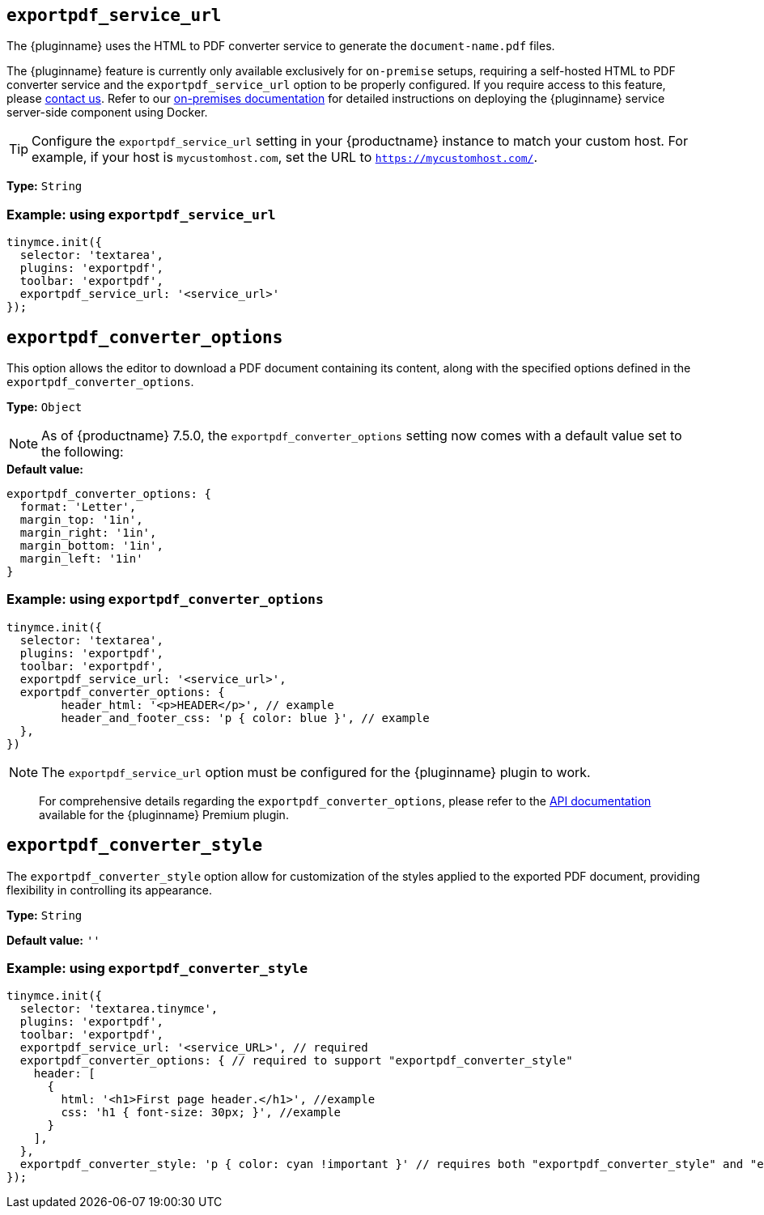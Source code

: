 [[exportpdf-service-url]]
== `exportpdf_service_url`

The {pluginname} uses the HTML to PDF converter service to generate the `document-name.pdf` files.

The {pluginname} feature is currently only available exclusively for `on-premise` setups, requiring a self-hosted HTML to PDF converter service and the `exportpdf_service_url` option to be properly configured. If you require access to this feature, please link:https://www.tiny.cloud/contact/[contact us]. Refer to our xref:individual-export-to-pdf-on-premises.adoc[on-premises documentation] for detailed instructions on deploying the {pluginname} service server-side component using Docker.


[TIP]
Configure the `exportpdf_service_url` setting in your {productname} instance to match your custom host. For example, if your host is `mycustomhost.com`, set the URL to `https://mycustomhost.com/`.

*Type:* `+String+`

=== Example: using `exportpdf_service_url`

[source,js]
----
tinymce.init({
  selector: 'textarea',
  plugins: 'exportpdf',
  toolbar: 'exportpdf',
  exportpdf_service_url: '<service_url>'
});
----

[[exportpdf-converter-options]]
== `exportpdf_converter_options`

This option allows the editor to download a PDF document containing its content, along with the specified options defined in the `exportpdf_converter_options`.

**Type:** `+Object+`

[NOTE]
As of {productname} 7.5.0, the `exportpdf_converter_options` setting now comes with a default value set to the following:

.**Default value:**
[source,js]
----
exportpdf_converter_options: {
  format: 'Letter',
  margin_top: '1in',
  margin_right: '1in',
  margin_bottom: '1in',
  margin_left: '1in'
}
----

=== Example: using `exportpdf_converter_options`

[source,js]
----
tinymce.init({
  selector: 'textarea',
  plugins: 'exportpdf',
  toolbar: 'exportpdf',
  exportpdf_service_url: '<service_url>',
  exportpdf_converter_options: {
   	header_html: '<p>HEADER</p>', // example
   	header_and_footer_css: 'p { color: blue }', // example
  },
})
----

[NOTE]
The `exportpdf_service_url` option must be configured for the {pluginname} plugin to work.

> For comprehensive details regarding the `exportpdf_converter_options`, please refer to the https://exportpdf.converter.tiny.cloud/docs[API documentation^] available for the {pluginname} Premium plugin.

[[exportpdf-converter-style]]
== `exportpdf_converter_style`

The `exportpdf_converter_style` option allow for customization of the styles applied to the exported PDF document, providing flexibility in controlling its appearance.

*Type:* `+String+`

*Default value:* `''`

=== Example: using `exportpdf_converter_style`

[source,js]
----
tinymce.init({
  selector: 'textarea.tinymce',
  plugins: 'exportpdf',
  toolbar: 'exportpdf',
  exportpdf_service_url: '<service_URL>', // required
  exportpdf_converter_options: { // required to support "exportpdf_converter_style"
    header: [
      {
        html: '<h1>First page header.</h1>', //example
        css: 'h1 { font-size: 30px; }', //example
      }
    ],
  },
  exportpdf_converter_style: 'p { color: cyan !important }' // requires both "exportpdf_converter_style" and "exportpdf_service_url" to be set.
});
----
